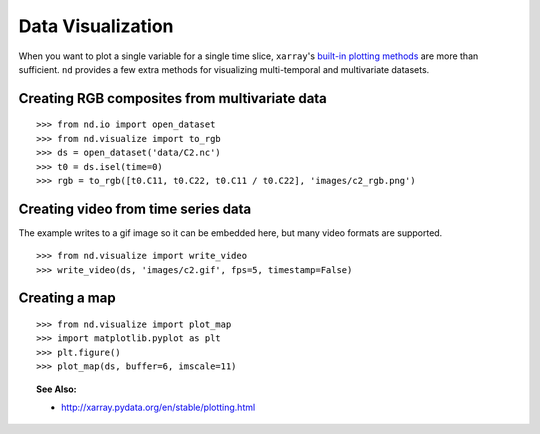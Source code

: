 .. _visualize:

==================
Data Visualization
==================

When you want to plot a single variable for a single time slice, ``xarray``'s `built-in plotting methods <http://xarray.pydata.org/en/stable/plotting.html>`_ are more than sufficient.
``nd`` provides a few extra methods for visualizing multi-temporal and multivariate datasets.


Creating RGB composites from multivariate data
----------------------------------------------

::

    >>> from nd.io import open_dataset
    >>> from nd.visualize import to_rgb
    >>> ds = open_dataset('data/C2.nc')
    >>> t0 = ds.isel(time=0)
    >>> rgb = to_rgb([t0.C11, t0.C22, t0.C11 / t0.C22], 'images/c2_rgb.png')

.. image:: images/c2_rgb.png
    :width: 400px
    :align: center



Creating video from time series data
------------------------------------
The example writes to a gif image so it can be embedded here, but many video formats are supported.

::

    >>> from nd.visualize import write_video
    >>> write_video(ds, 'images/c2.gif', fps=5, timestamp=False)

.. image:: images/c2.gif
    :width: 400px
    :align: center



Creating a map
--------------

::

    >>> from nd.visualize import plot_map
    >>> import matplotlib.pyplot as plt
    >>> plt.figure()
    >>> plot_map(ds, buffer=6, imscale=11)

.. image:: images/map.png
    :width: 600px
    :align: center


.. topic:: See Also:

 * `<http://xarray.pydata.org/en/stable/plotting.html>`_
